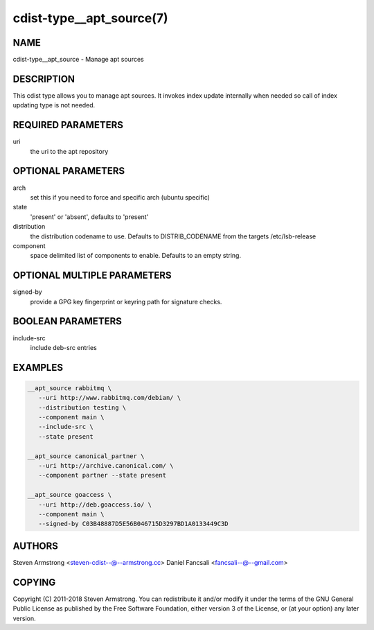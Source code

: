 cdist-type__apt_source(7)
=========================

NAME
----
cdist-type__apt_source - Manage apt sources


DESCRIPTION
-----------
This cdist type allows you to manage apt sources. It invokes index update
internally when needed so call of index updating type is not needed.


REQUIRED PARAMETERS
-------------------
uri
   the uri to the apt repository


OPTIONAL PARAMETERS
-------------------
arch
   set this if you need to force and specific arch (ubuntu specific)

state
   'present' or 'absent', defaults to 'present'

distribution
   the distribution codename to use. Defaults to DISTRIB_CODENAME from
   the targets /etc/lsb-release

component
   space delimited list of components to enable. Defaults to an empty string.


OPTIONAL MULTIPLE PARAMETERS
----------------------------
signed-by
   provide a GPG key fingerprint or keyring path for signature checks.


BOOLEAN PARAMETERS
------------------
include-src
   include deb-src entries


EXAMPLES
--------

.. code-block:: sh

    __apt_source rabbitmq \
       --uri http://www.rabbitmq.com/debian/ \
       --distribution testing \
       --component main \
       --include-src \
       --state present

    __apt_source canonical_partner \
       --uri http://archive.canonical.com/ \
       --component partner --state present

    __apt_source goaccess \
       --uri http://deb.goaccess.io/ \
       --component main \
       --signed-by C03B48887D5E56B046715D3297BD1A0133449C3D


AUTHORS
-------
Steven Armstrong <steven-cdist--@--armstrong.cc>
Daniel Fancsali <fancsali--@--gmail.com>


COPYING
-------
Copyright \(C) 2011-2018 Steven Armstrong. You can redistribute it
and/or modify it under the terms of the GNU General Public License as
published by the Free Software Foundation, either version 3 of the
License, or (at your option) any later version.
